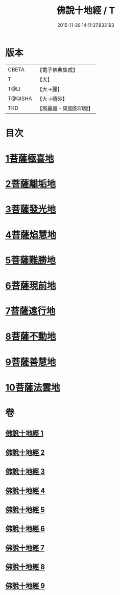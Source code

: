 #+TITLE: 佛說十地經 / T
#+DATE: 2015-11-26 14:11:37.833193
* 版本
 |     CBETA|【電子佛典集成】|
 |         T|【大】     |
 |      T@LI|【大→麗】   |
 |   T@QISHA|【大→磧砂】  |
 |       TKD|【高麗藏・東國影印版】|

* 目次
* [[file:KR6e0035_001.txt::001-0535a29][1菩薩極喜地]]
* [[file:KR6e0035_002.txt::0542b12][2菩薩離垢地]]
* [[file:KR6e0035_003.txt::003-0545a6][3菩薩發光地]]
* [[file:KR6e0035_003.txt::0547c3][4菩薩焰慧地]]
* [[file:KR6e0035_004.txt::004-0549c21][5菩薩難勝地]]
* [[file:KR6e0035_004.txt::0552b6][6菩薩現前地]]
* [[file:KR6e0035_005.txt::0555c3][7菩薩遠行地]]
* [[file:KR6e0035_006.txt::006-0559a6][8菩薩不動地]]
* [[file:KR6e0035_007.txt::007-0563a14][9菩薩善慧地]]
* [[file:KR6e0035_008.txt::008-0567a10][10菩薩法雲地]]
* 卷
** [[file:KR6e0035_001.txt][佛說十地經 1]]
** [[file:KR6e0035_002.txt][佛說十地經 2]]
** [[file:KR6e0035_003.txt][佛說十地經 3]]
** [[file:KR6e0035_004.txt][佛說十地經 4]]
** [[file:KR6e0035_005.txt][佛說十地經 5]]
** [[file:KR6e0035_006.txt][佛說十地經 6]]
** [[file:KR6e0035_007.txt][佛說十地經 7]]
** [[file:KR6e0035_008.txt][佛說十地經 8]]
** [[file:KR6e0035_009.txt][佛說十地經 9]]
